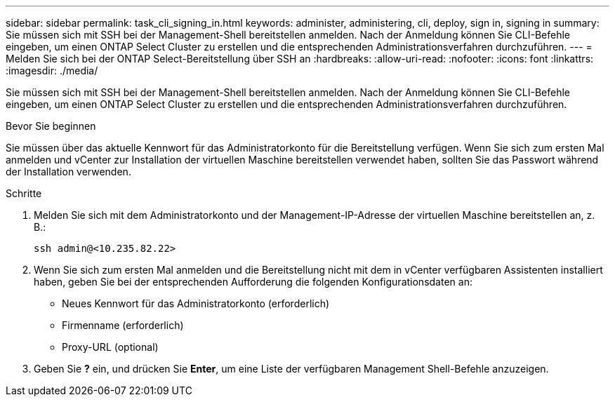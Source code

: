 ---
sidebar: sidebar 
permalink: task_cli_signing_in.html 
keywords: administer, administering, cli, deploy, sign in, signing in 
summary: Sie müssen sich mit SSH bei der Management-Shell bereitstellen anmelden. Nach der Anmeldung können Sie CLI-Befehle eingeben, um einen ONTAP Select Cluster zu erstellen und die entsprechenden Administrationsverfahren durchzuführen. 
---
= Melden Sie sich bei der ONTAP Select-Bereitstellung über SSH an
:hardbreaks:
:allow-uri-read: 
:nofooter: 
:icons: font
:linkattrs: 
:imagesdir: ./media/


[role="lead"]
Sie müssen sich mit SSH bei der Management-Shell bereitstellen anmelden. Nach der Anmeldung können Sie CLI-Befehle eingeben, um einen ONTAP Select Cluster zu erstellen und die entsprechenden Administrationsverfahren durchzuführen.

.Bevor Sie beginnen
Sie müssen über das aktuelle Kennwort für das Administratorkonto für die Bereitstellung verfügen. Wenn Sie sich zum ersten Mal anmelden und vCenter zur Installation der virtuellen Maschine bereitstellen verwendet haben, sollten Sie das Passwort während der Installation verwenden.

.Schritte
. Melden Sie sich mit dem Administratorkonto und der Management-IP-Adresse der virtuellen Maschine bereitstellen an, z. B.:
+
`ssh admin@<10.235.82.22>`

. Wenn Sie sich zum ersten Mal anmelden und die Bereitstellung nicht mit dem in vCenter verfügbaren Assistenten installiert haben, geben Sie bei der entsprechenden Aufforderung die folgenden Konfigurationsdaten an:
+
** Neues Kennwort für das Administratorkonto (erforderlich)
** Firmenname (erforderlich)
** Proxy-URL (optional)


. Geben Sie *?* ein, und drücken Sie *Enter*, um eine Liste der verfügbaren Management Shell-Befehle anzuzeigen.

